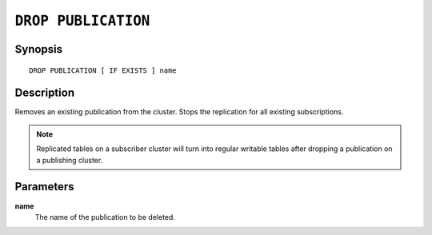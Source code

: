 .. highlight:: psql

.. _sql-drop-publication:

====================
``DROP PUBLICATION``
====================

.. SEEALSO::

    :ref:`CREATE PUBLICATION <sql-create-publication>`


Synopsis
========

::

    DROP PUBLICATION [ IF EXISTS ] name

.. _sql-drop-publication-desc:

Description
===========

Removes an existing publication from the cluster. Stops the replication for all
existing subscriptions.

.. NOTE::

  Replicated tables on a subscriber cluster will turn into regular writable
  tables after dropping a publication on a publishing cluster.


.. _sql-drop-publication-params:

Parameters
===========

.. _sql-drop-publication-name:

**name**
  The name of the publication to be deleted.
